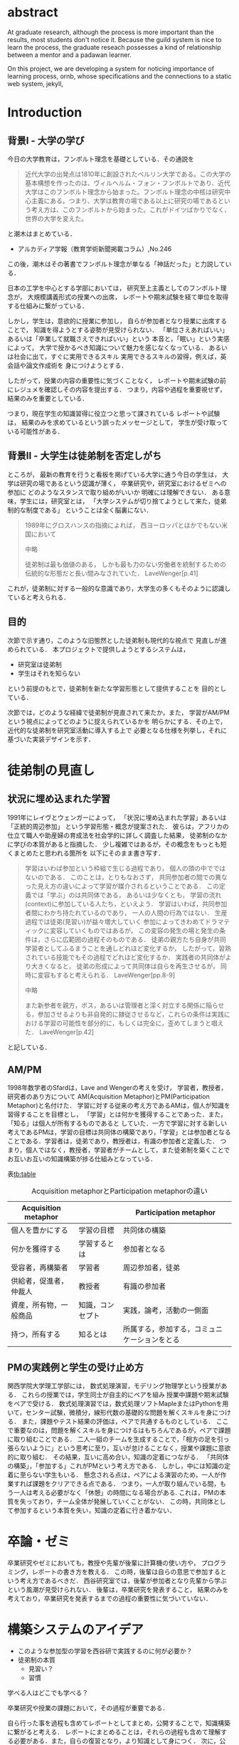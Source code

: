 #+OPTIONS: ^:{}
#+STARTUP: indent nolineimages
#+LANGUAGE:  jp
#+OPTIONS:  toc:nil  timestamp:nil
#+DATE:

* abstract
  At graduate research, 
  although the process is more important than the results,
  most students don't notice it.
  Because the guild system is nice to learn the process,
  the graduate reseach possesses a kind of
  relationship between 
  a mentor and a padawan learner.

  On this project, 
  we are developing a system for
  noticing importance of learning process,
  ornb, whose specifications and 
  the connections to a static web system, jekyll,

* Introduction
** 背景I - 大学の学び
今日の大学教育は，フンボルト理念を基礎としている．その通説を
#+begin_quote
近代大学の出発点は1810年に創設されたベルリン大学である。この大学の基本構想を作ったのは、ヴィルヘルム・フォン・フンボルトであり、近代大学はこのフンボルト理念から始まった。フンボルト理念の中核は研究中心主義にある。つまり、大学は教育の場である以上に研究の場であるという考え方は、このフンボルトから始まった。これがドイツばかりでなく、世界の大学を変えた。
#+end_quote
と潮木はまとめている．
- アルカディア学報（教育学術新聞掲載コラム）,No.246
この後，潮木はその著書でフンボルト理念が単なる「神話だった」と力説している．

# フンボルト理念の中核は研究中心主義である．
# フンボルトは,「知識はまだ明らかにされていないもの」と扱い，
#  学ぶ学生以上に，研究する学生像を浮かび上らせ，
#  ゼミナールや実験室，研究室の存在の大きさを唱えた．
#  つまり，大学は教育の場である以上に研究の場であり，
#  これらの考え方がドイツのみならず，世界の大学を変えた．

日本の工学を中心とする学部においては，
研究至上主義としてのフンボルト理念が，
大規模講義形式の授業への出席，
レポートや期末試験を経て単位を取得する仕組みに繋がっている．

しかし，学生は，意欲的に授業に参加し，
自らが参加者となり授業に出席することで，
知識を得ようとする姿勢が見受けられない．
「単位さえあればいい」あるいは「卒業して就職さえできればいい」という
本音と，「眠い」という実感によって，
大学で授かるべき知識について魅力を感じなくなっている．
あるいは社会に出て，すぐに実用できるスキル
実用できるスキルの習得，例えば，英会話や論文作成術を
身につけようとする．

したがって，授業の内容の重要性に気づくことなく，
レポートや期末試験の前にレジュメを確認しその内容を提出する．
つまり，内容や過程を重要視せず，結果のみを重要としている．

つまり，現在学生の知識習得に役立つと思って課されている
レポートや試験は，
結果のみを求めているという誤ったメッセージとして，
学生が受け取っている可能性がある．

** 背景II - 大学生は徒弟制を否定しがち
ところが，
最新の教育を行うと看板を掲げている大学に通う今日の学生は，
大学は研究の場であるという認識が薄く，
卒業研究や，研究室におけるゼミへの参加に
どのようなスタンスで取り組めがいいか
明確には理解できない．
ある意味，学生には，研究室とは，
「大学システムが切り捨てようとして来た，徒弟制的な制度である」
ということは全く脳裏にない．
#+begin_quote
  1989年にグロスハンスの指摘によれば，
  西ヨーロッパとほかでもない米国において

  中略

  徒弟制は最も価値のある，
  しかも最も力のない労働者を統制するための伝統的な形態だと長い間みなされていた．
  LaveWenger[p.41]
#+end_quote
これが，徒弟制に対する一般的な意識であり，大学生の多くもそのように認識していると考えられる．

** 目的
次節で示す通り，このような旧態然とした徒弟制も現代的な視点で
見直しが進められている．
本プロジェクトで提供しようとするシステムは，
- 研究室は徒弟制
- 学生はそれを知らない
という前提のもとで，徒弟制を新たな学習形態として提供することを
目的としている．

次節では，どのような経緯で徒弟制が見直されて来たか，また，
学習がAM/PMという視点によってどのように捉えられているかを
明らかにする．その上で，近代的な徒弟制を研究室活動に導入する上で
必要となる仕様を列挙し，それに基づいた実装デザインを示す．

* 徒弟制の見直し
** 状況に埋め込まれた学習
1991年にレイヴとウェンガーによって，
  「状況に埋め込まれた学習」あるいは「正統的周辺参加」
  という学習形態・概念が提案された．
  彼らは，アフリカの仕立て職人や助産婦の育成法を社会学的に詳しく調査した結果，
  徒弟制のなかに学びの本質があると指摘した．
少し複雑ではあるが，その概念をもっとも短くまとめたと思われる箇所を
以下にそのまま書き写す．
#+begin_quote
  学習はいわば参加という枠組で生じる過程であり，
  個人の頭の中でではないのである．
  このことは，とりもなおさず，
共同参加者の間での異なった見え方の違いによって学習が媒介されるということである．
この定義では「学ぶ」のは共同体である，
あるいは少なくとも，
学習の流れ(context)に参加している人たち，といえよう．
学習はいわば，共同参加者間にわかち持たれているのであり，
一人の人間の行為ではない．
生産過程では徒弟(見習い)が益々増大していく
参加によってきわめてドラマティックに変容していくものではあるが，
この変容の発生の場と発生の条件は，さらに広範囲の過程そのものである．
徒弟の親方たち自身が共同学習者としてふるまうことを通しどれほど変化するか，
したがって，習熟されている技能でもその過程でどれほど変化するか．
実践者の共同体がより大きくなると，
徒弟の形成によって共同体は自らを再生させるが，
同時に変容もすると考えられる．
LaveWenger[pp.8-9]

中略

また新参者を親方，ボス，あるいは管理者と深く対立する関係に陥らせる，参加させるよりも非自発的に隷従させるなど，これらの条件は実践における学習の可能性を部分的に，もしくは完全に，歪めてしまうと唱えた．
 LaveWenger[p.42]
#+end_quote
と記している．


** AM/PM
  1998年数学者のSfardは，Lave and Wengerの考えを受け，
  学習者，教授者，研究者のあり方について
  AM(Acquisition Metaphor)とPM(Participation Metaphor)と名付けた．
  学習に対する従来の考え方であるAMは，個人が知識を習得することを目標とし，
  「学習」とは何かを獲得することであった．また，「知る」は個人が所有するものであると
  していた．一方で学習に対する新しい考えであるPMは，学習の目標は共同体の構築であり，「学習」とは参加者となることである．学習者は，徒弟であり，教授者は，有識の参加者と定義した．
  つまり，個人ではなく，教授者，学習者がチームとして，また徒弟制を築くことでお互いお互いの知識構築が捗る仕組みとなっている．

表[[tb:table]]

#+CAPTION: Acquisition metaphorとParticipation metaphorの違い
#+NAME: tb:table
#+ATTR_LaTeX: :align |l|l|l|
|------------------------+------------------+----------------------------------------------|
| Acquisition metaphor   |                  | Participation metaphor                       |
|------------------------+------------------+----------------------------------------------|
| 個人を豊かにする       | 学習の目標       | 共同体の構築                                 |
| 何かを獲得する         | 学習するとは     | 参加者となる                                 |
| 受容者，再構築者       | 学習者           | 周辺参加者，徒弟                             |
| 供給者，促進者，仲裁人 | 教授者           | 有識の参加者                                 |
| 資産，所有物，一般商品 | 知識，コンセプト | 実践，論考，活動の一側面                     |
| 持つ，所有する         | 知るとは         | 所属する，参加する，コミュニケーションをとる |
|------------------------+------------------+----------------------------------------------|

** PMの実践例と学生の受け止め方
関西学院大学理工学部には，
数式処理演習，モデリング物理学という授業がある．
これらの授業では，学生同士が自主的にペアを組み
授業中課題や期末試験をペアで受ける．
数式処理演習では，数式処理ソフトMapleまたはPythonを用いて，センター試験，微積分，線形代数の基礎的な問題を解くスキルを身につける．
また，課題やテスト結果の評価は，ペアで共通するものとしている．
ここで重要なのは，問題を解くスキルを身につけるはもちろんであるが，ペアで課題に取り組むことである．
二人一組のチームを生成することで，「相方の足を引っ張らないように」という思考に至り，互いが怠けることなく，授業や課題に意欲的に取り組む．
その結果，互いに高め合い，知識の定着につながる．
「共同体の構築」，「参加する」これがPMという考え方である．
しかし，中には知識の定着に至らない学生もいる．
懸念される点は，ペアによる演習のため，一人が作業すれば課題をクリアできる点である．
つまり，一人が取り組んでいる間，もう一人は考える必要がなく「休憩」の時間になる場合がある.
これは，PMの本質を失っており，チーム全体が発展していくことがない．
この時，共同体として参加するという本質を失い，知識の定着に行き着かない．

* 卒論・ゼミ
  卒業研究やゼミにおいても，教授や先輩が後輩に計算機の使い方や，
  プログラミング，レポートの書き方を教える．
  この時，後輩は自らの意思で参加するという考え方であるべきだ．
  西谷研究室では，後輩が参加者となり先輩から学ぶという風潮が見受けられない．
  後輩は，卒業研究を発表すること，
  結果のみを考えており，卒業研究を発表するまでの過程の重要性に気づいていない．



* 構築システムのアイデア
- このような参加型の学習を西谷研で実践するのに何が必要か？
- 徒弟制の本質
  - 見習い？
  - 習慣
学べる人はどこでも学べる？

卒業研究や授業の課題において，その過程が重要である．
# 学生は，PMの考え方や過程の重要性に気づかない事が多いが，数式計算処理演習を受けた学生に，ペアで聞くと，「他人事だと思っているから」，「興味のない授業であるから」，「自分が学んでいることとの関連性を見出せないから」という様な意見を得た．

自ら行った事を過程も含めてレポートとしてまとめ，公開することで，知識構築に繋がると考える．
レポートにまとめることは，それらの過程も含めて理解する必要がある．また，自らの復習となり，より知識として身につく．
次に，公に公開することで，日本語や文の構築に気を使うため，学んだことの理解だけでなく，レポート作成の知識も身につくといった利点がある．
また，公開することで他の人から指摘や意見をもらうことができるため，そこで議論を広げることで，
より知識が定着する．
これらを実現するために，org-mode,ruby,my_help,jekyll,GitHub Pagesを用いて過程の重要性を気づかせるシステムを提案する．

** org-mode = 便利なmark down
org-modeは，Emacs上で動作するアウトライナーであり
プレーンテキストの文書作成環境である．
ノートの保存，TODOリストの管理，スケジュールや時間の管理，
また発表原稿やスライドの作成など様々な用途に対応している．
また，コードの実行はもちろん，リンク付け,テーブル表記の入力，
図や表の表示，ライブ計算，HTMLやLaTeXへの変換等の
機能も兼ね備えている.
今回のレポートとなる文書の作成するために，org-modeを用いる．

** my_help == 直交補空間
ファイル構造において，メモやレポートが増えれば増えるほどchunkingする．
chunkingすることにより，構造が深くなる．その結果，レポートやメモの場所
が把握できなくる．
my_helpは，直交補空間を実現した知識構築を補助するツールである．
ディレクトリに拘束される事なく，メモやレポートを作成できる利点があるため，
どこからでもアクセスできる．

directoryってのは知識のマップ．
知識が大きくなると，chunkingする．
深くなる．
迷子になる．
my_helpってのは直交補空間に置かれている．
いつでもaccessできて便利．

** repl == jupyter notebook
てのは試行錯誤．
loopがある．
jekyllとか，github, と結びつけて，システムにならないか？

** jekyll == 晒すと何がいい？
jekyllはRubygemsで提供されている静的サイトジェネレーターである．
テーマや構成を変更することができ，好みのサイトを作成できる．
今回の文書の公開をjekyllで行う．
- 文章，文を気にする，
- 共有しやすい，
- 形になる，
  - report
  - 他人事だと思っているから
  - 自分が学んでいることとの関連性を自覚する
  - 深く理解する
  - 経験知識に変える，説明する，議論する
    - 徒弟制ではない，大学システム
      手に職を，中世のシステム

* ornbの仕様


